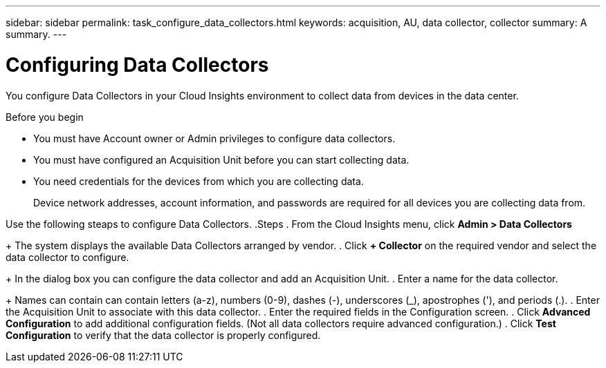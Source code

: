 ---
sidebar: sidebar
permalink: task_configure_data_collectors.html
keywords: acquisition, AU, data collector, collector
summary: A summary.
---

= Configuring Data Collectors


[.lead]
You configure Data Collectors in your Cloud Insights environment to collect data from devices in the data center.

.Before you begin
* You must have Account owner or Admin privileges to configure data collectors. 
* You must have configured an Acquisition Unit before you can start collecting data.
* You need credentials for the devices from which you are collecting data.
+
Device network addresses, account information, and passwords are required for all devices you are collecting data from.

Use the following steaps to configure Data Collectors.
.Steps
. From the Cloud Insights menu, click *Admin > Data Collectors*
+
The system displays the available Data Collectors arranged by vendor.
. Click *+ Collector* on the required vendor and select the data collector to configure.
+
In the dialog box you can configure the data collector and add an Acquisition Unit.
. Enter a name for the data collector.
+
Names can contain can contain letters (a-z), numbers (0-9), dashes (-), underscores (_), apostrophes ('), and periods (.).
. Enter the Acquisition Unit to associate with this data collector.
. Enter the required fields in the Configuration screen.
. Click *Advanced Configuration* to add additional configuration fields. (Not all data collectors require advanced configuration.)
. Click *Test Configuration* to verify that the data collector is properly configured.
//For help adding a new Acquisition Unit, see //link:<task_configure_acquisition_unit>.html[C//onfiguring acquisition units]
